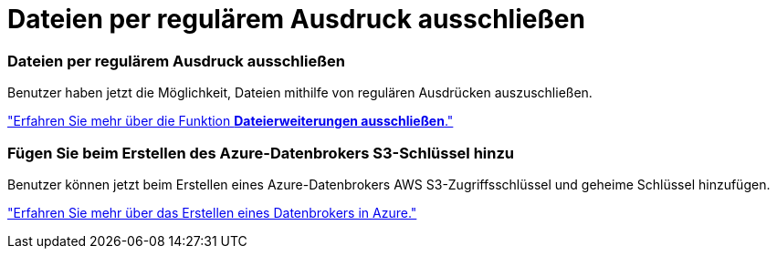 = Dateien per regulärem Ausdruck ausschließen
:allow-uri-read: 




=== Dateien per regulärem Ausdruck ausschließen

Benutzer haben jetzt die Möglichkeit, Dateien mithilfe von regulären Ausdrücken auszuschließen.

https://docs.netapp.com/us-en/bluexp-copy-sync/task-creating-relationships.html#create-other-types-of-sync-relationships["Erfahren Sie mehr über die Funktion *Dateierweiterungen ausschließen*."]



=== Fügen Sie beim Erstellen des Azure-Datenbrokers S3-Schlüssel hinzu

Benutzer können jetzt beim Erstellen eines Azure-Datenbrokers AWS S3-Zugriffsschlüssel und geheime Schlüssel hinzufügen.

https://docs.netapp.com/us-en/bluexp-copy-sync/task-installing-azure.html#creating-the-data-broker["Erfahren Sie mehr über das Erstellen eines Datenbrokers in Azure."]
